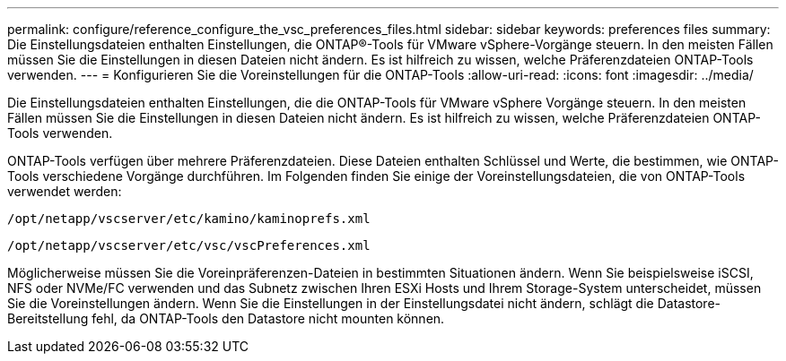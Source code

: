 ---
permalink: configure/reference_configure_the_vsc_preferences_files.html 
sidebar: sidebar 
keywords: preferences files 
summary: Die Einstellungsdateien enthalten Einstellungen, die ONTAP®-Tools für VMware vSphere-Vorgänge steuern. In den meisten Fällen müssen Sie die Einstellungen in diesen Dateien nicht ändern. Es ist hilfreich zu wissen, welche Präferenzdateien ONTAP-Tools verwenden. 
---
= Konfigurieren Sie die Voreinstellungen für die ONTAP-Tools
:allow-uri-read: 
:icons: font
:imagesdir: ../media/


[role="lead"]
Die Einstellungsdateien enthalten Einstellungen, die die ONTAP-Tools für VMware vSphere Vorgänge steuern. In den meisten Fällen müssen Sie die Einstellungen in diesen Dateien nicht ändern. Es ist hilfreich zu wissen, welche Präferenzdateien ONTAP-Tools verwenden.

ONTAP-Tools verfügen über mehrere Präferenzdateien. Diese Dateien enthalten Schlüssel und Werte, die bestimmen, wie ONTAP-Tools verschiedene Vorgänge durchführen. Im Folgenden finden Sie einige der Voreinstellungsdateien, die von ONTAP-Tools verwendet werden:

`/opt/netapp/vscserver/etc/kamino/kaminoprefs.xml`

`/opt/netapp/vscserver/etc/vsc/vscPreferences.xml`

Möglicherweise müssen Sie die Voreinpräferenzen-Dateien in bestimmten Situationen ändern. Wenn Sie beispielsweise iSCSI, NFS oder NVMe/FC verwenden und das Subnetz zwischen Ihren ESXi Hosts und Ihrem Storage-System unterscheidet, müssen Sie die Voreinstellungen ändern. Wenn Sie die Einstellungen in der Einstellungsdatei nicht ändern, schlägt die Datastore-Bereitstellung fehl, da ONTAP-Tools den Datastore nicht mounten können.
